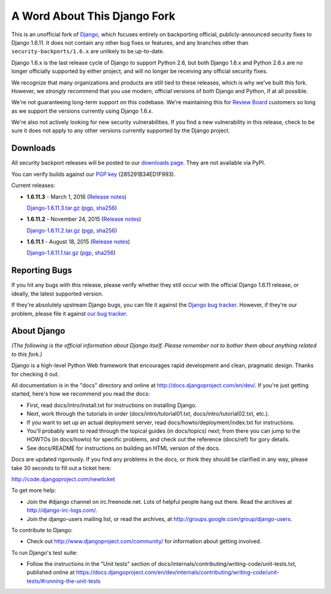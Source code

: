 A Word About This Django Fork
=============================

This is an unofficial fork of Django_, which focuses entirely on backporting
official, publicly-announced security fixes to Django 1.6.11. It does not
contain any other bug fixes or features, and any branches other than
``security-backports/1.6.x`` are unlikely to be up-to-date.

Django 1.6.x is the last release cycle of Django to support Python 2.6, but
both Django 1.6.x and Python 2.6.x are no longer officially supported by
either project, and will no longer be receiving any official security fixes.

We recognize that many organizations and products are still tied to these
releases, which is why we've built this fork. However, we *strongly* recommend
that you use modern, official versions of both Django and Python, if at all
possible.

We're not guaranteeing long-term support on this codebase. We're maintaining
this for `Review Board`_ customers so long as we support the versions
currently using Django 1.6.x.

We're also not actively looking for new security vulnerabilities. If you find
a new vulnerability in this release, check to be sure it does not apply to any
other versions currently supported by the Django project.

.. _Django: https://www.djangoproject.com/
.. _`Review Board`: https://www.reviewboard.org/


Downloads
---------

All security backport releases will be posted to our `downloads page`_. They
are not available via PyPI.

You can verify builds against our `PGP key`_ (285291B34ED1F993).

Current releases:

* **1.6.11.3** - March 1, 2016
  (`Release notes <https://github.com/beanbaginc/django/blob/security-backports/1.6.x/docs/releases/1.6.11.3.txt>`__)

  `Django-1.6.11.3.tar.gz <https://downloads.reviewboard.org/releases/Django/1.6/Django-1.6.11.3.tar.gz>`_
  (`pgp <https://downloads.reviewboard.org/releases/Django/1.6/Django-1.6.11.3.tar.gz.asc>`__,
  `sha256 <https://downloads.reviewboard.org/releases/Django/1.6/Django-1.6.11.3.sha256sum>`__)

* **1.6.11.2** - November 24, 2015
  (`Release notes <https://github.com/beanbaginc/django/blob/security-backports/1.6.x/docs/releases/1.6.11.2.txt>`__)

  `Django-1.6.11.2.tar.gz <https://downloads.reviewboard.org/releases/Django/1.6/Django-1.6.11.2.tar.gz>`_
  (`pgp <https://downloads.reviewboard.org/releases/Django/1.6/Django-1.6.11.2.tar.gz.asc>`__,
  `sha256 <https://downloads.reviewboard.org/releases/Django/1.6/Django-1.6.11.2.sha256sum>`__)

* **1.6.11.1** - August 18, 2015
  (`Release notes <https://github.com/beanbaginc/django/blob/security-backports/1.6.x/docs/releases/1.6.11.1.txt>`__)

  `Django-1.6.11.1.tar.gz <https://downloads.reviewboard.org/releases/Django/1.6/Django-1.6.11.1.tar.gz#md5=b2aff4ed0d3757cdde3200900c9080a8>`_
  (`pgp <https://downloads.reviewboard.org/releases/Django/1.6/Django-1.6.11.1.tar.gz.asc#md5=15bad0e2d1d831511eb964bf975f6e62>`__,
  `sha256 <https://downloads.reviewboard.org/releases/Django/1.6/Django-1.6.11.1.sha256sum#md5=925f259c4325cd2d5329382b9cd3f85f>`__)


.. _`PGP key`: https://keybase.io/beanbag


Reporting Bugs
--------------

If you hit any bugs with this release, please verify whether they still occur
with the official Django 1.6.11 release, or ideally, the latest supported
version.

If they're absolutely upstream Django bugs, you can file it against the
`Django bug tracker`_. However, if they're our problem, please file it against
`our bug tracker`_.

.. _`downloads page`: https://downloads.reviewboard.org/releases/Django/1.6/index.html
.. _`Django bug tracker`: https://code.djangoproject.com/newticket
.. _`our bug tracker`: https://www.reviewboard.org/bugs/new/


About Django
------------

*(The following is the official information about Django itself. Please
remember not to bother them about anything related to this fork.)*

Django is a high-level Python Web framework that encourages rapid development
and clean, pragmatic design. Thanks for checking it out.

All documentation is in the "docs" directory and online at
http://docs.djangoproject.com/en/dev/. If you're just getting started, here's
how we recommend you read the docs:

* First, read docs/intro/install.txt for instructions on installing Django.

* Next, work through the tutorials in order (docs/intro/tutorial01.txt,
  docs/intro/tutorial02.txt, etc.).

* If you want to set up an actual deployment server, read
  docs/howto/deployment/index.txt for instructions.

* You'll probably want to read through the topical guides (in docs/topics)
  next; from there you can jump to the HOWTOs (in docs/howto) for specific
  problems, and check out the reference (docs/ref) for gory details.

* See docs/README for instructions on building an HTML version of the docs.

Docs are updated rigorously. If you find any problems in the docs, or think they
should be clarified in any way, please take 30 seconds to fill out a ticket
here:

http://code.djangoproject.com/newticket

To get more help:

* Join the #django channel on irc.freenode.net. Lots of helpful people hang out
  there. Read the archives at http://django-irc-logs.com/.

* Join the django-users mailing list, or read the archives, at
  http://groups.google.com/group/django-users.

To contribute to Django:

* Check out http://www.djangoproject.com/community/ for information about
  getting involved.

To run Django's test suite:

* Follow the instructions in the "Unit tests" section of
  docs/internals/contributing/writing-code/unit-tests.txt, published online at
  https://docs.djangoproject.com/en/dev/internals/contributing/writing-code/unit-tests/#running-the-unit-tests
